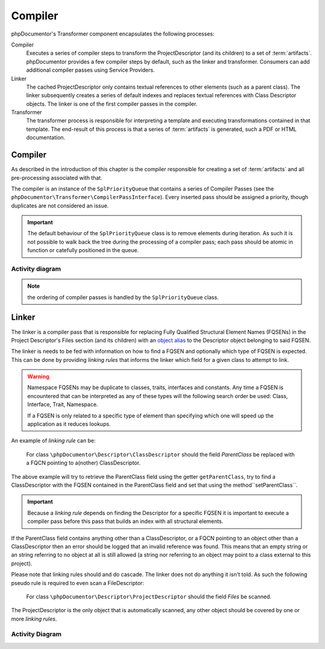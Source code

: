 Compiler
========

phpDocumentor's Transformer component encapsulates the following processes:

Compiler
    Executes a series of compiler steps to transform the ProjectDescriptor (and its children) to a set of
    :term:`artifacts`. phpDocumentor provides a few compiler steps by default, such as the linker and transformer.
    Consumers can add additional compiler passes using Service Providers.

Linker
    The cached ProjectDescriptor only contains textual references to other elements (such as a parent class). The
    linker subsequently creates a series of default indexes and replaces textual references with Class Descriptor
    objects.
    The linker is one of the first compiler passes in the compiler.

Transformer
    The transformer process is responsible for interpreting a template and executing transformations contained in that
    template. The end-result of this process is that a series of :term:`artifacts` is generated, such a PDF or HTML
    documentation.

Compiler
--------

As described in the introduction of this chapter is the compiler responsible for creating a set of :term:`artifacts`
and all pre-processing associated with that.

The compiler is an instance of the ``SplPriorityQueue`` that contains a series of Compiler Passes (see the
``phpDocumentor\Transformer\CompilerPassInterface``). Every inserted pass should be assigned a priority, though
duplicates are not considered an issue.

.. important::

   The default behaviour of the ``SplPriorityQueue`` class is to remove elements during iteration. As such it is not
   possible to walk back the tree during the processing of a compiler pass; each pass should be atomic in function or
   catefully positioned in the queue.

Activity diagram
~~~~~~~~~~~~~~~~

.. uml::

    start

    :#d1ed57:Create compiler;
    :#d1ed57:Retrieve compiler passes and insert into compiler;
    :#d1ed57:Order compiler passes based on priority;

    while (Compiler passes remaining?)

        :#d1ed57:Execute Compiler pass' functionality;

    endwhile

    stop

.. note:: the ordering of compiler passes is handled by the ``SplPriorityQueue`` class.

Linker
------

The linker is a compiler pass that is responsible for replacing Fully Qualified Structural Element Names (FQSENs) in
the Project Descriptor's Files section (and its children) with an `object alias`_ to the Descriptor object belonging to
said FQSEN.

The linker is needs to be fed with information on how to find a FQSEN and optionally which type of FQSEN is expected.
This can be done by providing *linking rules* that informs the linker which field for a given class to attempt to link.

.. warning::

   Namespace FQSENs may be duplicate to classes, traits, interfaces and constants. Any time a FQSEN is encountered that
   can be interpreted as any of these types will the following search order be used: Class, Interface, Trait,
   Namespace.

   If a FQSEN is only related to a specific type of element than specifying which one will speed up the application as
   it reduces lookups.

An example of *linking rule* can be:

    For class ``\phpDocumentor\Descriptor\ClassDescriptor`` should the field *ParentClass* be replaced with a FQCN
    pointing to a(nother) ClassDescriptor.

The above example will try to retrieve the ParentClass field using the getter ``getParentClass``, try to find a
ClassDescriptor with the FQSEN contained in the ParentClass field and set that using the method``setParentClass``.

.. important::

   Because a *linking rule* depends on finding the Descriptor for a specific FQSEN it is important to execute a
   compiler pass before this pass that builds an index with all structural elements.


If the ParentClass field contains anything other than a ClassDescriptor, or a FQCN pointing to an object other than a
ClassDescriptor then an error should be logged that an invalid reference was found. This means that an empty string or
an string referring to no object at all is still allowed (a string nor referring to an object may point to a class
external to this project).

Please note that linking rules should and do cascade. The linker does not do anything it isn't told. As such the
following pseudo rule is required to even scan a FileDescriptor:

    For class ``\phpDocumentor\Descriptor\ProjectDescriptor`` should the field *Files* be scanned.

The ProjectDescriptor is the only object that is automatically scanned, any other object should be covered by one or
more *linking rules*.

Activity Diagram
~~~~~~~~~~~~~~~~

.. uml::

    start

    :#d1ed57: Load linking rules;

    while (linking rules for ProjectDescriptor remaining?)
        :#d1ed57: Find target;
        if (rule is scan) then (yes)
            :#d1ed57: find applicable linking rules based\non class name;
            :#d1ed57: apply linking rules for target;
        else (no)
            if (rule is replace) then (yes)
                :#d1ed57: Retrieve value using getter;
                if (value is FQSEN) then (yes)
                :#d1ed57: Find FQSEN's Descriptor(s) in index;
                    if (Descriptor's type matches limitation or no limitation) then (yes)
                        :#d1ed57: Sort Descriptors in order\nof precedence;
                        :#d1ed57: Write first Descriptor to field\n using setter;
                    else (no)
                        if (Descriptor type does not match limitation) then (yes)
                            :#d1ed57: record error;
                        endif
                    endif
                endif
            endif
        endif
    endwhile

    stop

.. _`object alias`: http://php.net/manual/en/language.oop5.references.php
